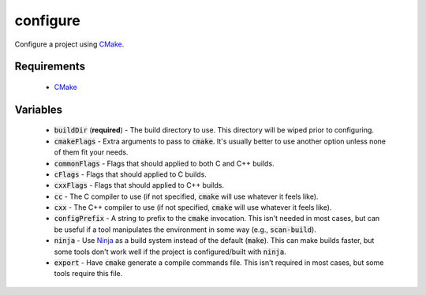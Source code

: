 configure
=========
Configure a project using CMake_.


Requirements
------------
  - CMake_


Variables
---------
  - :code:`buildDir` (**required**) - The build directory to use.  This
    directory will be wiped prior to configuring.
  - :code:`cmakeFlags` - Extra arguments to pass to :code:`cmake`.  It's
    usually better to use another option unless none of them fit your needs.
  - :code:`commonFlags` - Flags that should applied to both C and C++ builds.
  - :code:`cFlags` - Flags that should applied to C builds.
  - :code:`cxxFlags` - Flags that should applied to C++ builds.
  - :code:`cc` - The C compiler to use (if not specified, :code:`cmake` will
    use whatever it feels like).
  - :code:`cxx` - The C++ compiler to use (if not specified, :code:`cmake` will
    use whatever it feels like).
  - :code:`configPrefix` - A string to prefix to the :code:`cmake` invocation.
    This isn't needed in most cases, but can be useful if a tool manipulates
    the environment in some way (e.g., :code:`scan-build`).
  - :code:`ninja` - Use Ninja_ as a build system instead of the default
    (:code:`make`).  This can make builds faster, but some tools don't work
    well if the project is configured/built with :code:`ninja`.
  - :code:`export` - Have :code:`cmake` generate a compile commands file.
    This isn't required in most cases, but some tools require this file.


.. _CMake: https://cmake.org
.. _Ninja: https://ninja-build.org/

